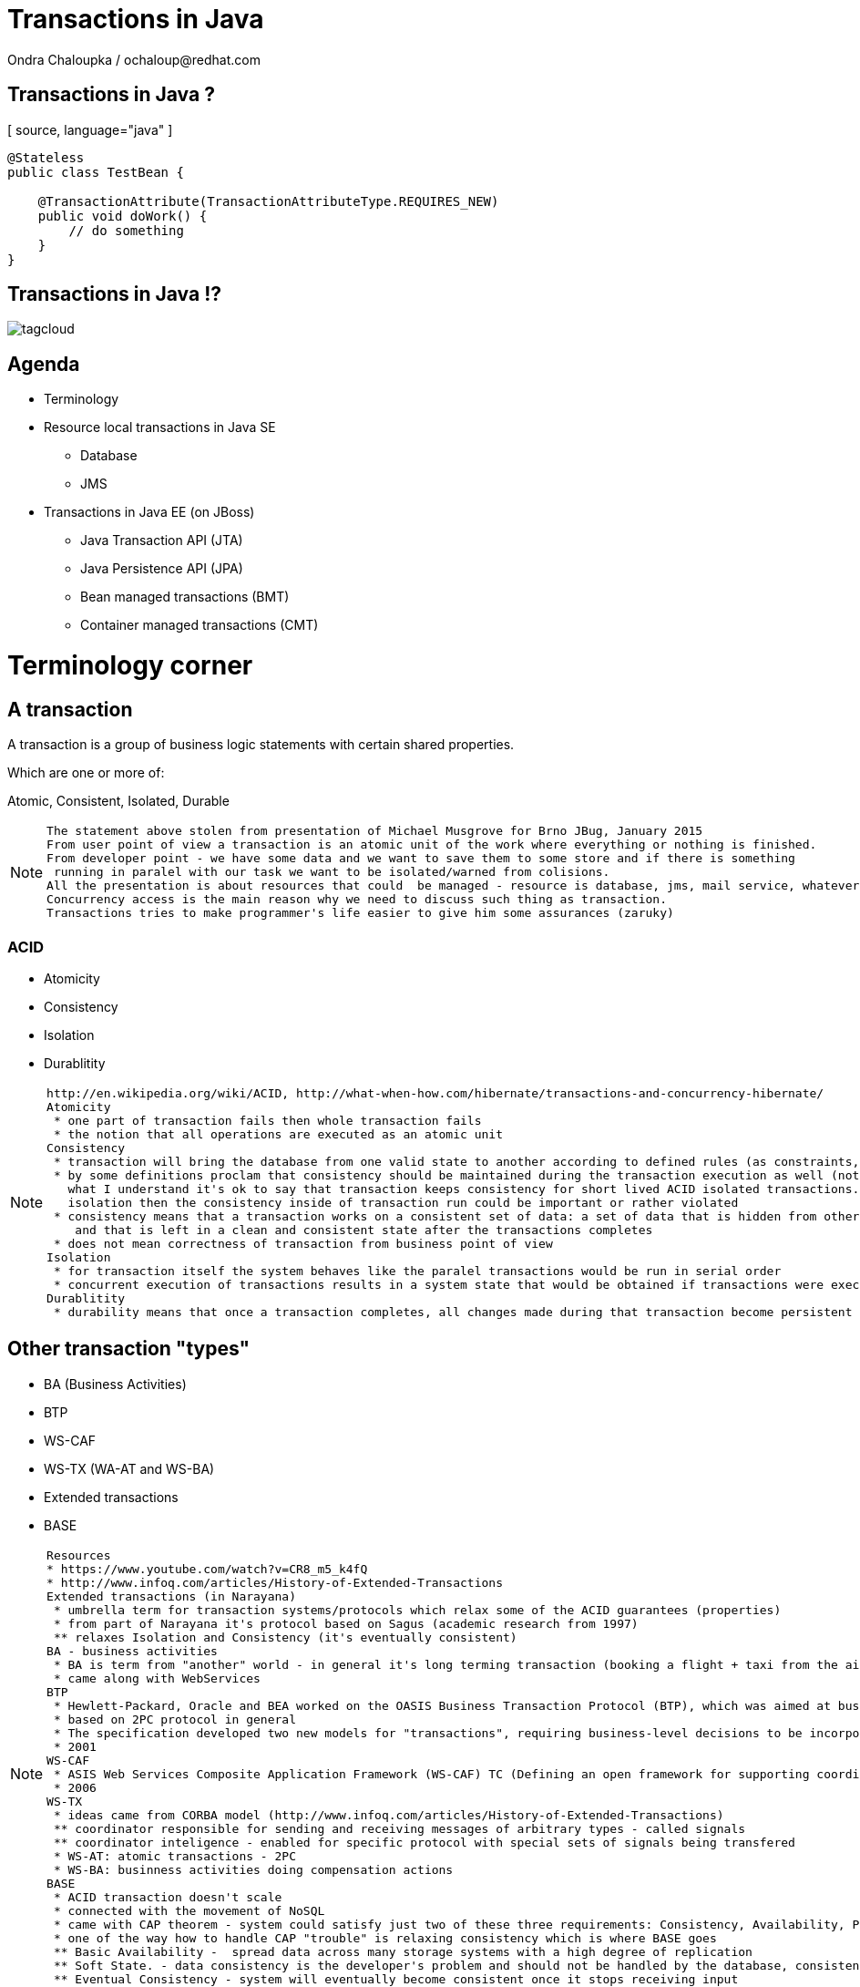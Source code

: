 :source-highlighter: highlight.js
:revealjs_theme: redhat
:revealjs_controls: false
:revealjs_center: true

:images: ./misc


= Transactions in Java
Ondra Chaloupka / ochaloup@redhat.com

== Transactions in Java ?

[ source, language="java" ]
----
@Stateless
public class TestBean {
    
    @TransactionAttribute(TransactionAttributeType.REQUIRES_NEW)
    public void doWork() {
        // do something
    }
}
----

== Transactions in Java !?

image:{images}/tagcloud.png[]

== Agenda
 * Terminology
 * Resource local transactions in Java SE
 ** Database
 ** JMS
 * Transactions in Java EE (on JBoss)
 ** Java Transaction API (JTA)
 ** Java Persistence API (JPA)
 ** Bean managed transactions (BMT)
 ** Container managed transactions (CMT)


= Terminology corner

== A transaction
A transaction is a group of business logic statements with certain shared properties.

Which are one or more of:

Atomic, Consistent, Isolated, Durable

[NOTE.speaker]
--
 The statement above stolen from presentation of Michael Musgrove for Brno JBug, January 2015
 From user point of view a transaction is an atomic unit of the work where everything or nothing is finished.
 From developer point - we have some data and we want to save them to some store and if there is something
  running in paralel with our task we want to be isolated/warned from colisions.
 All the presentation is about resources that could  be managed - resource is database, jms, mail service, whatever connected to JCA
 Concurrency access is the main reason why we need to discuss such thing as transaction.
 Transactions tries to make programmer's life easier to give him some assurances (zaruky)
--

=== ACID
 * Atomicity
 * Consistency
 * Isolation
 * Durablitity

[NOTE.speaker]
--
 http://en.wikipedia.org/wiki/ACID, http://what-when-how.com/hibernate/transactions-and-concurrency-hibernate/
 Atomicity
  * one part of transaction fails then whole transaction fails
  * the notion that all operations are executed as an atomic unit
 Consistency
  * transaction will bring the database from one valid state to another according to defined rules (as constraints, cascades, triggers...)
  * by some definitions proclam that consistency should be maintained during the transaction execution as well (not only at transaction's ends) 
    what I understand it's ok to say that transaction keeps consistency for short lived ACID isolated transactions. but if transaction does not guarantee
    isolation then the consistency inside of transaction run could be important or rather violated
  * consistency means that a transaction works on a consistent set of data: a set of data that is hidden from other concurrently running transactions
     and that is left in a clean and consistent state after the transactions completes
  * does not mean correctness of transaction from business point of view
 Isolation
  * for transaction itself the system behaves like the paralel transactions would be run in serial order
  * concurrent execution of transactions results in a system state that would be obtained if transactions were executed serially (one by one)
 Durablitity
  * durability means that once a transaction completes, all changes made during that transaction become persistent and aren’t lost even if the system subsequently fails
--

== Other transaction "types"

 * BA (Business Activities)
 * BTP
 * WS-CAF
 * WS-TX (WA-AT and WS-BA)
 * Extended transactions
 * BASE

[NOTE.speaker]
--
  Resources
  * https://www.youtube.com/watch?v=CR8_m5_k4fQ
  * http://www.infoq.com/articles/History-of-Extended-Transactions
  Extended transactions (in Narayana)
   * umbrella term for transaction systems/protocols which relax some of the ACID guarantees (properties)
   * from part of Narayana it's protocol based on Sagus (academic research from 1997)
   ** relaxes Isolation and Consistency (it's eventually consistent)
  BA - business activities
   * BA is term from "another" world - in general it's long terming transaction (booking a flight + taxi from the airport)
   * came along with WebServices
  BTP
   * Hewlett-Packard, Oracle and BEA worked on the OASIS Business Transaction Protocol (BTP), which was aimed at business-to-business transactions in loosely coupled domains such as Web Services
   * based on 2PC protocol in general
   * The specification developed two new models for "transactions", requiring business-level decisions to be incorporated within the transaction infrastructure
   * 2001
  WS-CAF
   * ASIS Web Services Composite Application Framework (WS-CAF) TC (Defining an open framework for supporting coordinated and transactional compositions of multiple Web services applications)
   * 2006
  WS-TX
   * ideas came from CORBA model (http://www.infoq.com/articles/History-of-Extended-Transactions)
   ** coordinator responsible for sending and receiving messages of arbitrary types - called signals
   ** coordinator inteligence - enabled for specific protocol with special sets of signals being transfered
   * WS-AT: atomic transactions - 2PC
   * WS-BA: businness activities doing compensation actions
  BASE
   * ACID transaction doesn't scale
   * connected with the movement of NoSQL
   * came with CAP theorem - system could satisfy just two of these three requirements: Consistency, Availability, Parition Tolerance
   * one of the way how to handle CAP "trouble" is relaxing consistency which is where BASE goes
   ** Basic Availability -  spread data across many storage systems with a high degree of replication
   ** Soft State. - data consistency is the developer's problem and should not be handled by the database, consistency is not a goal here
   ** Eventual Consistency - system will eventually become consistent once it stops receiving input
   * some of the NoSQL databases tries to be ACID(like) -> NewSQL - FoundationDB, NuoDB, OrientDB...
--

== Transaction types

 * Top-level
 * Nested
 * Nested top-level
 * Concurrent nested

[NOTE.speaker]
--
 * Top-level transaction - transaction as we understand it
 * Nested - transaction contains other transaction. When nested rollbacks it does not mean that top-one will rollback. 
            If nested commits then the overall result depends on the top-level transaction.
 * Nested top-level - nested is invoked in context of another txn but if top-level commits 
                      it's commited independently on the outcome of the caller transaction.
 * Concurrently running nested transaction - result has to be the same as they would be run in arbitrary serial order
--

== Transaction types (contd.)

 * Resource local
 * Global transaction
 * Distributed transaction

[NOTE.speaker]
--
 Txn management
 * Resource local - transaction at level of database or JMS server
 * Global - transaction "consisting" from several resource local transactions managed by transaction manager
 * Distributed transaction - transaction spread over multiple transaction managers
--

== XA vs. Distributed transaction

 * XA - XA/Open XA architecture - multiple resources
 * Distributed - multiple transaction managers

[NOTE.speaker]
--
 In many sources under term distributed transaction means XA from point of view of this presentation (and Narayana TM in general. 
 E.g. JDBC specification talks about distributed transactions but such txn means XA transaction from point of view of this presentation.
 Narayna/JBoss/EAP point of view understands distributed transactions such ones that pass its context over a to a different transaction manager.
 XA transaction is such that contains several resources, such specified by X/Open XA architecture - meaning transaction using 2PC protocol over more resources.
 This presentation won't be about neither XA or distributed transactions (maybe about distributed in sense of context passing between EJB beans)
--

== Transactions from developer point of view

 * Local transaction model
   `connection.commit`
 * Programmatic transaction model
   `transaction.commit()`
 * Declarative transaction model
   `@TransactionAttribute(TransactionAttributeType.REQUIRED)`

[NOTE.speaker]
--
 * Local - working directly with resource/connection
 * Programmatic - not working with resource but with a transaction
 * Declarative - transactions are hidden behind of JEE layer
--

= Databases and JDBC

== Database transaction
[ source, language="sql" ]
----
BEGIN;
INSERT INTO test_table VALUES (1, 'test');
COMMIT;
----

[NOTE.speaker]
--
 PostgreSQL "syntax"
--

== Isolation level

image:{images}/db/isolation-levels-base.png[]

[NOTE.speaker]
--
 Resources
   * http://what-when-how.com/hibernate/transactions-and-concurrency-hibernate/#bookmark369
   * Java Transaction Design Strategy p53
 It's interaction of interleaving transactions
 Transaction isolation is a function of database cocurrency and database consistency - more isolation, means more consistency but less concurrency
 Hibernate increase level of isolation to moving control to application layer
  * optimistic locking adds versioning and so non-repeatable reads can't occur (or the special case when second commit replaces data of first commit)
  * pesimistic locking uses SELECT ... FOR UPDATE to lock particular record in database
--

== Lost update

image:{images}/db/01-lost-update.jpg[]

[small]#shamelessly stolen from http://what-when-how.com#

[NOTE.speaker]
--
 two transactions doing update in parallel but first does commit and second rollbacks - then the commit of first willl be lost
--

== Dirty reads

image:{images}/db/02-dirty-reads.jpg[]

[small]#shamelessly stolen from http://what-when-how.com#

[NOTE.speaker]
--
 two transactions running in paralel. first does update and second shortly after that reads the same data - the update will be wisible
 despite the fact that the first transaction is rollbacked in a while
--

== Non-repeatable reads

image:{images}/db/03-non-repeatable-reads[]

[small]#shamelessly stolen from http://what-when-how.com#

[NOTE.speaker]
--
 when first transaction does two reads of some data already saved! in transaction - one after another - and between these two actions second transaction does commit
 the second read of the first transaction will get another data then the first read
--

== Phantom reads

image:{images}/db/04-phantom-reads.jpg[]

[small]#shamelessly stolen from http://what-when-how.com#

[NOTE.speaker]
--
 when transaction does select over more rows it could reads different count of rows in two subsequent queries when another transaction was meanwhile commited and
 added a row which is contained in the searched query
--

== Quiz
[ source, language="java" ]
----
java.sql.Connection connection = DriverManager.getConnection(...)
Statement st = connection.createStatement();
st.execute("INSERT INTO table VALUES (1, 'EAP QE')");
----

[NOTE.speaker]
--
 Where is the transaction?
--

== Quiz - Answer
[ source, language="java" ]
----
java.sql.Connection connection = DriverManager.getConnection(...)
connection.setAutoCommit(false);
Statement st = connection.createStatement();
st.execute("INSERT INTO table VALUES (1, 'EAP QE')");
connection.commit();
----

[NOTE.speaker]
--
 Where is the transaction?
--

== JDBC
 * Connection.setAutoCommit
 * Connection.setTransactionIsolation

[NOTE.speaker]
--
 * transactions are managed by Connection.setAutoCommit method
--

== JDBC batch
[ source, language="java" ]
----
java.sql.Connection connection = DriverManager.getConnection(...)
connection.setAutoCommit(false);
Statement st = connection.createStatement();
st.addBatch("INSERT INTO table VALUES (1, 'JTA')");
st.addBatch("INSERT INTO table VALUES (2, 'JCA')");
int[] updateCounts = st.executeBatch();
connection.commit();
----

[NOTE.speaker]
--
 Some performance optimalizations for batching could be taken by database.
 But from test log there is no any special handling for simple cases as this one.
 There are just two inserts one after another.
 Butch return simple count of changes. It can't return ResultSet.
--

== JDBC "nested" transactions
[ source, language="java" ]
----
java.sql.Connection connection = DriverManager.getConnection(...)
connection.setAutoCommit(false);
Statement st = connection.createStatement();
st.execute("INSERT INTO table VALUES (1, 'EAP 6')");
Savepoint savePoint = connection.setSavepoint();
st.execute("UPDATE table SET product='EAP 7' WHERE id=1");
connection.rollback(savePoint);
connection.commit();
----

== Be aware of DDL commands
 * DDL - data definition language (CREATE, DROP...)
 * DML - data manipulation language (INSERT, UPDATE...)
 * lot of Databases does not support transactional DDL

[NOTE.speaker]
--
Resource:
 https://wiki.postgresql.org/wiki/Transactional_DDL_in_PostgreSQL:_A_Competitive_Analysis
 PostgreSQL do DDL in transaction
 e.g. Oracle (probably - not up-to-date info) first commits currently running DML and then does DDL in separate transaction
--

= JMS

== Transactions and redelivery
image:{images}/jms/jms-transaction-redelivery.png[]


[NOTE.speaker]
--
 Resources: http://www.javaworld.com/article/2074123/java-web-development/transaction-and-redelivery-in-jms.html
 First - simplifiyng abilities of JMS
 Second - aim is that we want being safe thta message was really delivered
 * if message waits in queue (in JMS provider) then the its fate in case of failure depends on delivery mode: *persistent* or *nonpersistent*
 ** HornetQ settings: <persistence-enabled>true</persistence-enabled>
 * if message is being sent then acknowledgement that was received is driven by by transaction/redelivery modes
 * all this is set when *Session* is created
--

== Session creation
[ source, language="java" ]
----
Connection.createSession(boolean transacted, int acknowledgeMode)
----
 * `Session.AUTO_ACKNOWLEDGE`
 * `Session.DUPS_OK_ACKNOWLEDGE`
 * `Session.CLIENT_ACKNOWLEDGE`
 * `Session.SESSION_TRANSACTED`

[NOTE.speaker]
--
 If session is set as transacted = true then acknowledgeMode is ignored
 Or at least it should be - this is not true for Genereic JMS RA (Tibco and EAP)
 * commit() is called on Session (transacted=true)
 * acknowledge() is called Message (transacted=false, acknowledgeMode=CLIENT_ACKNOWLEDGE)
 AUTO - If a failure occurs while executing the receive() method or the onMessage() method, the message is automatically redelivered.
        The JMS provider carefully manages message redelivery and guarantees once-only delivery semantics.
 DUPS - With less overhead than auto mode, in duplicates okay mode, the JMS provider guarantees at-least-once message delivery.
        During failure recovery, certain messages are probably delivered more than once.
 CLIENT - In client mode, invoking the Message class's acknowledge() method explicitly acknowledges the message.
          In fact, using the acknowledge() method makes sense when only using the client mode.
--

== Quiz

What happens on JMS transaction rollback?

== Quiz - Answer
 * automatic redelivery rollbacked messages
 * redelivery count could be defined
 * redelivery timeout could be defined
 * exceptional destination (message is non-deliverable)
 ** message is only logged
 ** message is forwarded to an error destination
 ** message is forgotten

[NOTE.speaker]
--
 redelivery count - number of tries to deliver message, redelivery count is important as not deliverable messages can eventually crash the system
 redelivery timeout - time to wait before redelivering the message. This delay lets the JMS provider and the application recover to a stable state.
 when rollback it could be set whether rollbacked message goes to the end or to the front of the queue - it depends on some config etc.
--


= Java EE

[NOTE.speaker]
--
 When speaking about Transaction manager then Narayana/Arjuna is meant
 When speaking about appliation server then JBoss EAP/Wildfly is meant
--

= JBoss sources configuration

== Datasource

[ source, language="java" ]
----
  <datasource jta="true" jndi-name="java:jboss/datasource-test" pool-name="datasource-test" enabled="true" use-java-context="true" spy="true">
      <connection-url>jdbc:postgresql://localhost:5432/crashrec</connection-url>
      <driver>database-jdbc-driver.jar</driver>
      <security>
          <user-name>crashrec</user-name>
          <password>crashrec</password>
      </security>
  </datasource>
----

[NOTE.speaker]
--
 Note datasource attribute jta here which could be true/false - jta datasource or non-jta datasource
--

== XA Datasource

[ source, language="java" ]
----
  <xa-datasource jndi-name="java:jboss/xa-datasource-test" pool-name="xa-datasource-test" enabled="true" spy="true">
      <xa-datasource-property name="PortNumber">
          5432
      </xa-datasource-property>
      <xa-datasource-property name="ServerName">
          localhost
      </xa-datasource-property>
      <xa-datasource-property name="DatabaseName">
          crashrec
      </xa-datasource-property>
      <xa-datasource-class>org.postgresql.xa.PGXADataSource</xa-datasource-class>
      <driver>database-jdbc-driver.jar</driver>
      <security>
          <user-name>crashrec</user-name>
          <password>crashrec</password>
      </security>
  </xa-datasource>
----

[NOTE.speaker]
--
 From testing point of view where different databases are used is necessary to know which xa-datasource-property is used
 in what jdbc driver (e.g. Oracle understand the URL property which is jdbc url and no other database does so)
--

== JMS configuration (a.k.a HornetQ)

 See standalone-full.xml

[NOTE.speaker]
--
 Messaging is configured only in -full profiles
--

= JTA

[NOTE.speaker]
--
 TODO: Ideas to check:
  * nested transactions
  * JTS and Corba - how to use it
--

== JTA a bit on history
 * Implementation of X/Open XA architecture (JSR 907)
 * Versions
 ** 1.0 - year 2000
 ** 1.1 - year 2007 (EE 5)
 ** 1.2 - year 2013 (EE 7)

[NOTE.speaker]
--
 Java Transaction API ensures that we can use XA transactions (2PC)
 * X/Open XA - open group for distributed transaction processing (DTP)
 * 1.0 - All the stuff (UserTransaction)
 * 1.1 - TransactionSynchronizationRegistry - used by component like JPA to registry in order and being able to manage transaction on the registred hook
 * 1.2 - @Transactional, @TransactionScoped - ripping transaction of the EJB (with CDI to CDI beans, Servlet, JAX-RS...)
--

== Specifications - a bit messy
 * JTA (JSR 907) maps XA spec to Java
 * XA spec from year 1991 by The Open Group
 * JTS spec maps OTS spec to Java
 * OTS spec by Object management Group (OMG)
 * JCA, JMS, JDBC, Java EE Platform spec contains sections on TM
 * WS-AT and WS-BA under OASIS standard

[NOTE.speaker]
--
 There is no central place with information about transactions in Java
 JTS specifies the implementation of a transaction manager which supports the JTA specification at the high-level and implements the Java mapping of the OMG Object Transaction Service (OTS) 1.1 Specification at the low-level.
 JTS uses the CORBA OTS interfaces for interopertability and portability.
 JSR - Java Community Process :)
--

== Implementations

 * *Transaction Manager*
 * Narayana JBoss TM (Arjuna formerly)
 * Atomikos, Bitronix, Glassfish reference implementation...

image:{images}/narayana-logo.png[]

== JTA vs. JTS

JTA is to JDBC as JTS is to the database driver

[NOTE.speaker]
--
 JTA is higher level api which uses application server, JTS is internal api of TM how to communicate and manage transactional context
 The JTA is the interface developers use to manage transactions.
 The Java Transaction Service (JTS) is the Java language mapping of the CORBA OTS 1.1 Specification (Object Transaction Service) - defines how to propagate transactions between multiple JTS transaction managers.
 The Java Transaction Service (JTS), on the other hand, is an underlying transaction service that implements JTA.
 Think of the relationship between JTA and JTS as similar to the relationship between JDBC and the corresponding underlying database driver; JTA is to JDBC as JTS is to the database driver.
 JTS - used in CORBA where IIOP protocol to propagate transaction between multipe JTS TMs
--

== Quiz

What is the JTA/Transaction Manager for?

[NOTE.speaker]
--
 We know that we can manage database or jms resource directly why such thing is not
 covered by Java EE container and we need some specification of transaction?
 What that transaction for?
 What the JTA could offer to me?
--

== Quiz

 * Managing transactions :)
 * Machinery of two phase commit protocol
 * Recovery management
 * Timeout setting
 * Could force rollback-only behaviour
 * Distributed transactions

[NOTE.speaker]
--
 It's standardized way how container can communicate with transaction.
 Specialized thread (in background or foreground) which is able to stop running transaction after specified amount of time.
 It's way how more then one resource could be part of one ACID transaction (DB + JMS + Mail service create one txn)
 setRollbackOnly() - this know to do EntityTransaction as well but it's just for one resource
--

== Where the transactions live

 * EJB - by default
 * CDI - `@Transactional`
 * When you want to touch it
 ** `@Resource/@Inject
    private UserTransaction utx;`
 ** `@Resource
    private SessionContext ctx;`
 ** `java:comp/UserTransaction`

== JTA API overview

 * UserTransaction
 * TransactionManager
 * Status
 * Transaction
 * Synchronization
 * TransactionSynchronizationRegistry
 * XAResource

[NOTE.speaker]
--
 UserTransaction for user
 TransactionManager for app server
 UserTransaction is mapped by spec to java:comp/UserTransaction jndi space
 TransactionManager is not specified where it resides
 If you want to add some synchronization then you need to take Transaction instance from TransactionManager :/
 Transaction instance means the transaction context in fact (flows from one bean to another)
--

= JPA

== JPA overview in short

 * ORM (Object-relational mapping)
 * EclipseLink (reference), Hibernate (JBoss)
 * Benefits (theoretically)
 ** staying in object oriented world
 ** independent on underlaying database
 ** simplified CRUD
 ** JPQL (db independent + simplified join queries)
 ** automatic table creation (hbm2dll)
 ** performance (lazy dml, batching sql, 2nd level cache)

[NOTE.speaker]
--
 Resource: http://www.javatpoint.com/hibernate-tutorial, http://www.journaldev.com/2882/hibernate-tutorial-for-beginners-using-xml-annotations-and-property-configurations
--

=== SQL table creation

[ source, language="sql" ]
----
 CREATE TABLE PERSON (
   id INTEGER NOT NULL DEFAULT ('person_seq'),
   username VARCHAR(255),
   birthdate DATE,
   ...
 )
----

[NOTE.speaker]
--
 PostgreSQL sequence: reate sequence person_seq increment 1 start 1;
--

=== Java entity definition

[ source, language="java" ]
----
 @Entity
 @Table("person")
 public class Person {
   @Id
   @GeneratedValue
   private int id;

   private String username;

   @Temporal(TemproalType.DATE)
   private Date birthDate;

   @ManyToMany
   @JoinTable(name = "PERSON_GROUP",
     joinColumn = @JoinColumn(name = "person_id"),
     inverseJoinColumn = @JoinColumn(name = "group_id"))
   private List<Groups> groups;

   ...
 }
----

=== Entity Manager in Java SE

[ source, language="java" ]
----
 EntityManagerFactory emf = Persistence.createEntityManagerFactory("MyPersistenceUnit");
 EntityManager em = emf.createEntityManager();

 em.getTransaction().begin();

 Person person = new Person();
 person.setName("Ondra");

 em.persist(person);

 em.getTransaction().commit();

 em.close();
 emf.close();
----

[NOTE.speaker]
--
 TODO: I haven't found a way how to not use a transaction for persist action will be reflected in database.
       Setting autoCommit to true in persistence.xml does not help in this (at least for RESOURCE_LOCAL)
       I think that autoCommit settings is used for JPA when TransactionAttribute NOT_SUPPORTED is used.
 em.getTranaction() is type of EntityTransaction
--

=== Entity Manager in Java EE

[ source, language="java" ]
----
 @Stateless
 public SomeBean() {
   @PersistenceContext
   EntityManager em;

   public void newPerson() {
     Person person = new Person();
     person.setName("Ondra");
     em.persist(person);
   }
 }
----

=== Persistence.xml in Java SE

[ source, language="xml" ]
----
  <persistence-unit name="ResourceLocalPersistenceUnit" transaction-type="RESOURCE_LOCAL">
      <class>org.jboss.qa.tspresentation.Person</class>

      <properties>
          <property name="hibernate.connection.url" value="jdbc:postgresql://localhost:5432/crashrec?loglevel=2"/>
          <!-- <property name="hibernate.dialect" value="org.hibernate.dialect.PostgreSQL82Dialect"/>  -->
          <property name="hibernate.connection.driver_class" value="org.postgresql.Driver"/>
          <property name="hibernate.connection.username" value="crashrec"/>
          <property name="hibernate.connection.password" value="crashrec"/>

          <property name="hibernate.hbm2ddl.auto" value="update"/>

          <property name="hibernate.show_sql" value="true"/>
          <property name="hibernate.format_sql" value="true"/>
      </properties>
  </persistence-unit>
----

=== Persistence.xml in Java EE

[ source, language="xml" ]
----
 <persistence-unit name="TestPersistenceUnit" transaction-type="JTA">
        <jta-data-source>java:jboss/datasource-test</jta-data-source>

        <properties>
            <property name="hibernate.dialect" value="org.hibernate.dialect.PostgreSQL82Dialect"/>
            <property name="hibernate.temp.use_jdbc_metadata_defaults" value="true" />

            <property name="hibernate.hbm2ddl.auto" value="update"/>

            <property name="hibernate.show_sql" value="true"/>
            <property name="hibernate.format_sql" value="true"/>
        </properties>
    </persistence-unit>
----

[NOTE.speaker]
--
 What I understand when I define dialect and use hibernate.temp.use_jdbc_metadata_defaults then Hibernate does not need to ask for metatadata
 from the database and there are not done some first quering of database
 Beside jta-data-source there is tag non-jta-data-source bug JBoss(WildFly 8.2) does not respect this and it only depends what is underlayin datasource
 if datasource is jta=false then it always (doesn't matter what is tag for) used as non-transactional from TM point of view (autocommit=true)
 if datasource is jta=true then it's joint to global TM if exists
--

== Transactions in JPA

 * Transaction management defined by transaction-type (persistence.xml)
 * Connected with persistence context type
 * Any update operation has to be proceeded inside of a transaction
 * Read operation could be proceeded out of the transaction

[NOTE.speaker]
--
 In Java SE working with EntityTransaction, in Java EE with global transaction. It's problematic to use autocommit=true.
 In fact autocommit=true is probably (!) used when NOT_SUPPORTED for transaction is used. For Java SE it's probably(!) necessary
 to directly touch underlaying connection as normally EntityTransaction has to be started and it's not possible to change it by some
 easily accesible settings or API.

 NOTE: all this tested on PostgreSQL
--

= EJB - BMT vs. CMT

[NOTE.speaker]
--
 TODO:
 Example of extended context from servlet to ejb and back
 SFSB has to be saved in session from webservlet (@Inject or old way)
 Does @Inject support to inject transaction?
 MDB and BMT
 JCA multiple datasources in XA
 JCA - Using tracking=true will make it scream... Assuming you are inside a transaction... WildFly doesn't make use of IronJacamar's tracking feature by default. Further details at http://www.ironjacamar.org/doc/roadto12/txtracking.html
 Asynchronous calls of EJB
 Transactions for EE batches
 JMS closing connection during the XA transaction - will be msg commited or not?

--

== References
 * Presentation https://github.com/ochaloup/ts-presentation
 * Java Transaction Design Strategies http://www.infoq.com/minibooks/JTDS
 * Transakce v Java EE (Kamil Ševeček) https://www.youtube.com/watch?v=6q9NIRBHd5I
 * Java Transaction Processing http://www.amazon.com/Java-Transaction-Processing-Design-Implementation/dp/013035290X

 * My bookmarks on http://delicious.com/chalda/ts.presentation


